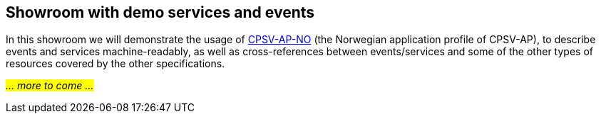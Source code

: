 == Showroom with demo services and events [[demo-services-and-events]]

In this showroom we will demonstrate the usage of https://informasjonsforvaltning.github.io/cpsv-ap-no/[CPSV-AP-NO, window="_blank", role="ext-link"] (the Norwegian application profile of CPSV-AP), to describe events and services machine-readably, as well as cross-references between events/services and some of the other types of resources covered by the other specifications. 

_#... more to come ...#_ 
